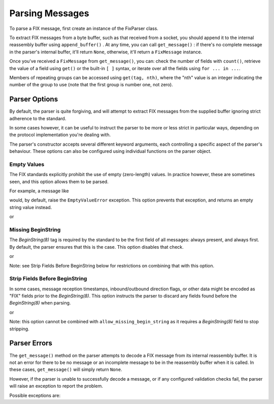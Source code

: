 Parsing Messages
----------------

To parse a FIX message, first create an instance of the FixParser class.

.. index:: FixParser
.. code-block:: python
    :linenos:

    parser = simplefix.FixParser()

.. INDEX:: append_buffer, get_message, FixMessage

To extract FIX messages from a byte buffer, such as that received from a
socket, you should append it to the internal reassembly buffer using
``append_buffer()`` .  At any time, you can call ``get_message()`` : if there's
no complete message in the parser's internal buffer, it'll return ``None``,
otherwise, it'll return a ``FixMessage`` instance.

.. code-block:: python
    :linenos:

    parser.append_buffer(response_from_socket)
    message = parser.get_message()

.. index:: count, get

Once you've received a ``FixMessage`` from ``get_message()``, you can: check
the number of fields with ``count()``, retrieve the value of a field using
``get()`` or the built-in ``[ ]`` syntax, or iterate over all the fields
using ``for ... in ...``.

.. code-block:: python
    :linenos:

    message.count(49)
    >>> 1

    message.get(35)
    >>> 'A'

    message["35"]
    >>> 'A'

.. index:: repeating group

Members of repeating groups can be accessed using ``get(tag, nth)``, where the
"nth" value is an integer indicating the number of the group to use (note
that the first group is number one, not zero).

.. code-block:: python
    :linenos:

    messsage = get(9061, 2)
    >>> 22

Parser Options
..............

.. index:: options

By default, the parser is quite forgiving, and will attempt to extract FIX
messages from the supplied buffer ignoring strict adherence to the standard.

In some cases however, it can be useful to instruct the parser to be more or
less strict in particular ways, depending on the protocol implementation
you're dealing with.

The parser's constructor accepts several different keyword arguments,
each controlling a specific aspect of the parser's behaviour.  These options
can also be configured using individual functions on the parser object.

Empty Values
~~~~~~~~~~~~

The FIX standards explicitly prohibit the use of empty (zero-length)
values.  In practice however, these are sometimes seen, and this option
allows them to be parsed.

For example, a message like

.. code-block::
    :linenos:

    ...|TAG1=VAL1|TAG2=|TAG3=VAL3|...

.. index:: EmptyValueError

would, by default, raise the ``EmptyValueError`` exception.  This option
prevents that exception, and returns an empty string value instead.

.. index:: FixParser, allow_empty_values

.. code-block:: python
    :linenos:

    parser = simplefix.FixParser(allow_empty_values=True)

or

.. index:: FixParser, set_allow_empty_values

.. code-block:: python
    :linenos:

    parser = simplefix.FixParser()
    parser.set_allow_empty_values(True)

Missing BeginString
~~~~~~~~~~~~~~~~~~~
The *BeginString(8)* tag is required by the standard to be the first field
of all messages: always present, and always first.  By default, the
parser ensures that this is the case.   This option disables that check.

.. index:: FixParser, allow_missing_begin_string, BeginString

.. code-block:: python
    :linenos:

    parser = simplefix.FixParser(allow_missing_begin_string=True)

or

.. index:: FixParser, set_allow_missing_begin_string, BeginString

.. code-block:: python
    :linenos:

    parser = simplefix.FixParser()
    parser.set_allow_missing_begin_string(True)

Note: see Strip Fields Before BeginString below for restrictions on
combining that with this option.

Strip Fields Before BeginString
~~~~~~~~~~~~~~~~~~~~~~~~~~~~~~~
In some cases, message reception timestamps, inbound/outbound
direction flags, or other data might be encoded as "FIX" fields
prior to the *BeginString(8)*.  This option instructs the parser to
discard any fields found before the *BeginString(8)* when parsing.

.. index:: FixParser, strip_fields_before_begin_string, BeginString

.. code-block:: python
    :linenos:

    parser = simplefix.FixParser(strip_fields_before_begin_string=True)

or

.. index:: FixParser, set_strip_fields_before_begin_string, BeginString

.. code-block:: python
    :linenos:

    parser = simplefix.FixParser()
    parser.set_strip_fields_before_begin_string(True)

.. index:: allow_missing_begin_string

Note: this option cannot be combined with
``allow_missing_begin_string`` as it requires a *BeginString(8)* field
to stop stripping.

Parser Errors
.............

.. index:: get_message, reassembly buffer

The ``get_message()`` method on the parser attempts to decode a FIX
message from its internal reassembly buffer.  It is not an error for
there to be no message or an incomplete message to be in the
reassembly buffer when it is called. In these cases, ``get_message()``
will simply return ``None``.

However, if the parser is unable to successfully decode a message, or
if any configured validation checks fail, the parser will raise an
exception to report the problem.

Possible exceptions are:

.. index:: allow_empty_values

.. py:exception:: EmptyValueError

    The parser read a field where the equals-sign was followed
    immediately by the field terminator byte (``SOH``).  This is
    not permitted by the FIX standard.

    Use the ``allow_empty_values`` parser option override this
    prohibition.

.. index:: BeginString, BodyLength, MsgType

.. py:exception:: FieldOrderError

    The FIX standard requires messages to contain some tags in
    a specific order and position.  For instance, *BeginString(8)*,
    *BodyLength(9)*, and *MsgType(35)* must occur in that order at
    the start of the message.

    This exception indicates that a tag was seen in an unexpected
    order or a tag was not seen where it was expected.

.. index:: stop_byte

.. py:exception:: IncompleteTagError

    When the parser is configured with ``stop_byte``, this exception
    indicates that the stop byte was read part-way through reading
    a tag -- that is, following a field terminator (``SOH``), and
    one or more tag digits, but before the equals sign.

    This normally indicates a corrupted message.

.. index:: remove_raw

.. py:exception:: RawLengthNotNumberError

    Raw data is encoded using two fields: a length field
    followed by the value field.  This exception indicates that
    a field whose tag number is registered as being a raw data
    *length* field was parsed, but that its value could not be
    decoded as a positive integer as expected.

    Usually, this means that the message being parsed uses a tag
    number that the FIX standard reserves as a raw data length
    field, but is here being used for another purpose.

    See ``simplefix.FixParser.remove_raw()`` for a way to change
    the set of tag numbers expected to be raw data lengths and
    values.

.. py:exception:: TagNotNumberError

    A field was parsed where the tag value, between the previous
    field terminator byte (``SOH``) and the equals-sign, could not be
    converted to a positive integer.

    This normally results from a corrupted message, often during
    development but usually rare in production.  It might suggest
    problems reassembling the byte stream from the socket layer.
